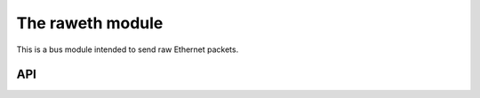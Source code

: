 =================
The raweth module
=================

This is a bus module intended to send raw Ethernet packets.

API
===

.. function:: send_packet_raweth (interface, dst_mac_addr, eth_protocol, data)

    Send *data* by Ethernet with *eth_protocol* protocol through *interface* (e.g.: eth0) to *dst_mac_addr* MAC address.

    *dst_mac_addr* is a colon-separated string of 6 hexadecimal values. For example: FF:FF:FF:FF:FF:FF

    *eth_protocol* is a two-octet parameter specifying either the Ethernet protocol (Ethernet II EtherType field) if the value is >= 1536 or length of data payload if the value is <= 1500. See IEEE 802.3 for details. Its value can be indicated in hexadecimal (with leading 0x), octal (with leading 0) or decimal (without leading zeros) format.

    *data* is a comma-separated string of octets in hexadecimal (with leading 0x), octal (with leading 0) or decimal (without leading zeros) format. For example: "0x45,34,056". data is padded with zeros to the minimum payload size of 46 octets. Pyrame does not enforce a high level limit of data length. It is up to the user to be sure that host, network and destination will accept the frame.
